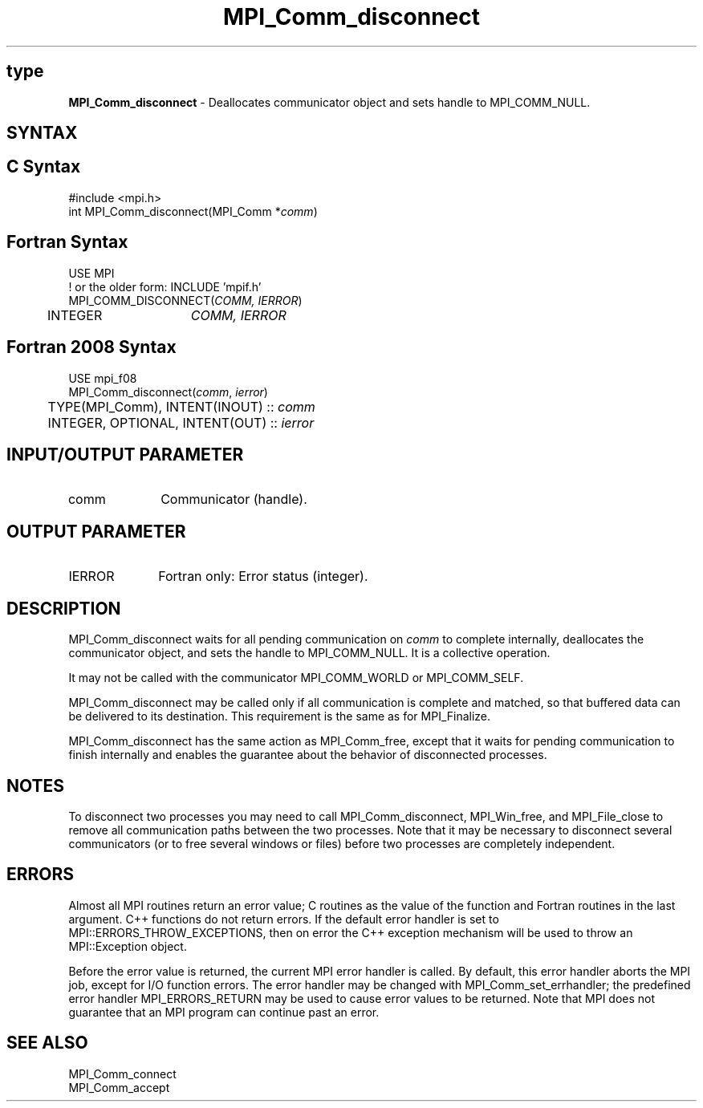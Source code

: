 .\" -*- nroff -*-
.\" Copyright 2010 Cisco Systems, Inc.  All rights reserved.
.\" Copyright 2006-2008 Sun Microsystems, Inc.
.\" Copyright (c) 1996 Thinking Machines
.\" $COPYRIGHT$
.TH MPI_Comm_disconnect 3 "Nov 12, 2018" "4.0.0" "Open MPI"
.SH type
\fBMPI_Comm_disconnect\fP \- Deallocates communicator object and sets handle to MPI_COMM_NULL.

.SH SYNTAX
.ft R
.SH C Syntax
.nf
#include <mpi.h>
int MPI_Comm_disconnect(MPI_Comm *\fIcomm\fP)

.fi
.SH Fortran Syntax
.nf
USE MPI
! or the older form: INCLUDE 'mpif.h'
MPI_COMM_DISCONNECT(\fICOMM, IERROR\fP)
	INTEGER	\fICOMM, IERROR \fP

.fi
.SH Fortran 2008 Syntax
.nf
USE mpi_f08
MPI_Comm_disconnect(\fIcomm\fP, \fIierror\fP)
	TYPE(MPI_Comm), INTENT(INOUT) :: \fIcomm\fP
	INTEGER, OPTIONAL, INTENT(OUT) :: \fIierror\fP

.fi
.SH INPUT/OUTPUT PARAMETER
.ft R
.TP 1i
comm
Communicator (handle).

.SH OUTPUT PARAMETER
.ft R
.TP 1i
IERROR
Fortran only: Error status (integer).

.SH DESCRIPTION
.ft R
MPI_Comm_disconnect waits for all pending communication on \fIcomm\fP to complete internally, deallocates the communicator object, and sets the handle to MPI_COMM_NULL. It is a collective operation.
.sp
It may not be called with the communicator MPI_COMM_WORLD or MPI_COMM_SELF.
.sp
MPI_Comm_disconnect may be called only if all communication is complete and matched, so that buffered data can be delivered to its destination. This requirement is the same as for MPI_Finalize.
.sp
MPI_Comm_disconnect has the same action as MPI_Comm_free, except that it waits for pending communication to finish internally and enables the guarantee about the behavior of disconnected processes.

.SH NOTES
.ft R
To disconnect two processes you may need to call MPI_Comm_disconnect, MPI_Win_free, and MPI_File_close to remove all communication paths between the two processes. Note that it may be necessary to disconnect several communicators (or to free several windows or files) before two processes are completely independent.

.SH ERRORS
Almost all MPI routines return an error value; C routines as the value of the function and Fortran routines in the last argument. C++ functions do not return errors. If the default error handler is set to MPI::ERRORS_THROW_EXCEPTIONS, then on error the C++ exception mechanism will be used to throw an MPI::Exception object.
.sp
Before the error value is returned, the current MPI error handler is
called. By default, this error handler aborts the MPI job, except for I/O function errors. The error handler may be changed with MPI_Comm_set_errhandler; the predefined error handler MPI_ERRORS_RETURN may be used to cause error values to be returned. Note that MPI does not guarantee that an MPI program can continue past an error.

.SH SEE ALSO
.ft R
.sp
MPI_Comm_connect
.br
MPI_Comm_accept
.br
